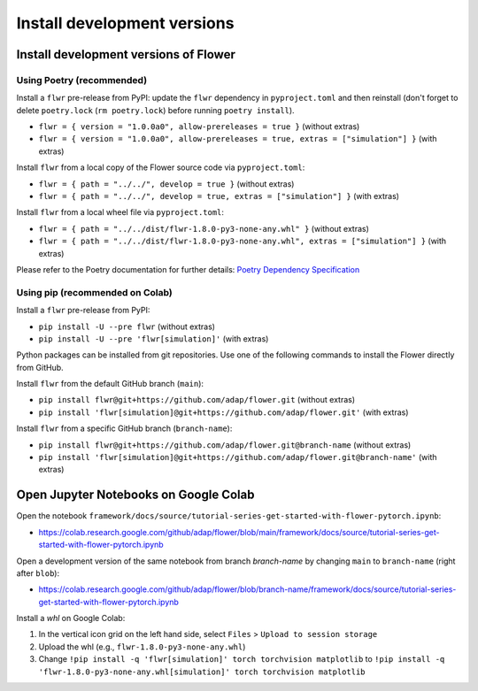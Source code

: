 Install development versions
============================

Install development versions of Flower
--------------------------------------

Using Poetry (recommended)
~~~~~~~~~~~~~~~~~~~~~~~~~~

Install a ``flwr`` pre-release from PyPI: update the ``flwr`` dependency in
``pyproject.toml`` and then reinstall (don't forget to delete ``poetry.lock`` (``rm
poetry.lock``) before running ``poetry install``).

- ``flwr = { version = "1.0.0a0", allow-prereleases = true }`` (without extras)
- ``flwr = { version = "1.0.0a0", allow-prereleases = true, extras = ["simulation"] }``
  (with extras)

Install ``flwr`` from a local copy of the Flower source code via ``pyproject.toml``:

- ``flwr = { path = "../../", develop = true }`` (without extras)
- ``flwr = { path = "../../", develop = true, extras = ["simulation"] }`` (with extras)

Install ``flwr`` from a local wheel file via ``pyproject.toml``:

- ``flwr = { path = "../../dist/flwr-1.8.0-py3-none-any.whl" }`` (without extras)
- ``flwr = { path = "../../dist/flwr-1.8.0-py3-none-any.whl", extras = ["simulation"]
  }`` (with extras)

Please refer to the Poetry documentation for further details: `Poetry Dependency
Specification <https://python-poetry.org/docs/dependency-specification/>`_

Using pip (recommended on Colab)
~~~~~~~~~~~~~~~~~~~~~~~~~~~~~~~~

Install a ``flwr`` pre-release from PyPI:

- ``pip install -U --pre flwr`` (without extras)
- ``pip install -U --pre 'flwr[simulation]'`` (with extras)

Python packages can be installed from git repositories. Use one of the following
commands to install the Flower directly from GitHub.

Install ``flwr`` from the default GitHub branch (``main``):

- ``pip install flwr@git+https://github.com/adap/flower.git`` (without extras)
- ``pip install 'flwr[simulation]@git+https://github.com/adap/flower.git'`` (with
  extras)

Install ``flwr`` from a specific GitHub branch (``branch-name``):

- ``pip install flwr@git+https://github.com/adap/flower.git@branch-name`` (without
  extras)
- ``pip install 'flwr[simulation]@git+https://github.com/adap/flower.git@branch-name'``
  (with extras)

Open Jupyter Notebooks on Google Colab
--------------------------------------

Open the notebook
``framework/docs/source/tutorial-series-get-started-with-flower-pytorch.ipynb``:

- https://colab.research.google.com/github/adap/flower/blob/main/framework/docs/source/tutorial-series-get-started-with-flower-pytorch.ipynb

Open a development version of the same notebook from branch `branch-name` by changing
``main`` to ``branch-name`` (right after ``blob``):

- https://colab.research.google.com/github/adap/flower/blob/branch-name/framework/docs/source/tutorial-series-get-started-with-flower-pytorch.ipynb

Install a `whl` on Google Colab:

1. In the vertical icon grid on the left hand side, select ``Files`` > ``Upload to
   session storage``
2. Upload the whl (e.g., ``flwr-1.8.0-py3-none-any.whl``)
3. Change ``!pip install -q 'flwr[simulation]' torch torchvision matplotlib`` to ``!pip
   install -q 'flwr-1.8.0-py3-none-any.whl[simulation]' torch torchvision matplotlib``
